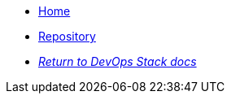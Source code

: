 * xref:ROOT:README.adoc[Home]
* https://github.com/camptocamp/devops-stack-module-cluster-kind[Repository,window=_blank]
* xref:ROOT:ROOT:index.adoc[_Return to DevOps Stack docs_]
